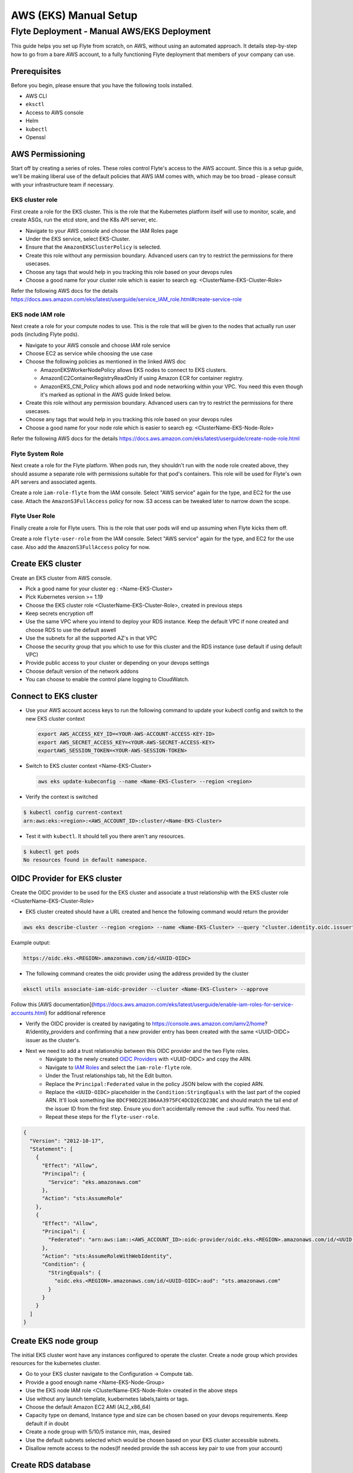 .. _deployment-aws-manual:

#######################
AWS (EKS) Manual Setup
#######################

************************************************
Flyte Deployment - Manual AWS/EKS Deployment
************************************************
This guide helps you set up Flyte from scratch, on AWS, without using an automated approach. It details step-by-step how to go from a bare AWS account, to a fully functioning Flyte deployment that members of your company can use.

Prerequisites
=============
Before you begin, please ensure that you have the following tools installed.

* AWS CLI
* ``eksctl``
* Access to AWS console
* Helm
* ``kubectl``
* Openssl

AWS Permissioning
=================
Start off by creating a series of roles. These roles control Flyte's access to the AWS account. Since this is a setup guide, we'll be making liberal use of the default policies that AWS IAM comes with, which may be too broad - please consult with your infrastructure team if necessary.

EKS cluster role
----------------
First create a role for the EKS cluster. This is the role that the Kubernetes platform itself will use to monitor, scale, and create ASGs, run the etcd store, and the K8s API server, etc.

* Navigate to your AWS console and choose the IAM Roles page
* Under the EKS service, select EKS-Cluster.
* Ensure that the ``AmazonEKSClusterPolicy`` is selected.
* Create this role without any permission boundary. Advanced users can try to restrict the permissions for there usecases.
* Choose any tags that would help in you tracking this role based on your devops rules
* Choose a good name for your cluster role which is easier to search eg: <ClusterName-EKS-Cluster-Role>

Refer the following AWS docs for the details
https://docs.aws.amazon.com/eks/latest/userguide/service_IAM_role.html#create-service-role

EKS node IAM role
-----------------
Next create a role for your compute nodes to use. This is the role that will be given to the nodes that actually run user pods (including Flyte pods).

* Navigate to your AWS console and choose IAM role service
* Choose EC2 as service while choosing the use case
* Choose the following policies as mentioned in the linked AWS doc

  * AmazonEKSWorkerNodePolicy allows EKS nodes to connect to EKS clusters.
  * AmazonEC2ContainerRegistryReadOnly if using Amazon ECR for container registry.
  * AmazonEKS_CNI_Policy which allows pod and node networking within your VPC. You need this even though it's marked
    as optional in the AWS guide linked below.

* Create this role without any permission boundary. Advanced users can try to restrict the permissions for there usecases.
* Choose any tags that would help in you tracking this role based on your devops rules
* Choose a good name for your node role which is easier to search eg: <ClusterName-EKS-Node-Role>

Refer the following AWS docs for the details
https://docs.aws.amazon.com/eks/latest/userguide/create-node-role.html

Flyte System Role
-----------------
Next create a role for the Flyte platform. When pods run, they shouldn't run with the node role created above, they should assume a separate role with permissions suitable for that pod's containers. This role will be used for Flyte's own API servers and associated agents.

Create a role ``iam-role-flyte`` from the IAM console. Select "AWS service" again for the type, and EC2 for the use case.
Attach the ``AmazonS3FullAccess`` policy for now. S3 access can be tweaked later to narrow down the scope.

Flyte User Role
----------------
Finally create a role for Flyte users.  This is the role that user pods will end up assuming when Flyte kicks them off.

Create a role ``flyte-user-role`` from the IAM console. Select "AWS service" again for the type, and EC2 for the use case. Also add the ``AmazonS3FullAccess`` policy for now.

Create EKS cluster
==================
Create an EKS cluster from AWS console.

* Pick a good name for your cluster eg : <Name-EKS-Cluster>
* Pick Kubernetes version >= 1.19
* Choose the EKS cluster role <ClusterName-EKS-Cluster-Role>, created in previous steps
* Keep secrets encryption off
* Use the same VPC where you intend to deploy your RDS instance. Keep the default VPC if none created and choose RDS to use the default aswell
* Use the subnets for all the supported AZ's in that VPC
* Choose the security group that you which to use for this cluster and the RDS instance (use default if using default VPC)
* Provide public access to your cluster or depending on your devops settings
* Choose default version of the network addons
* You can choose to enable the control plane logging to CloudWatch.

Connect to EKS cluster
======================
* Use your AWS account access keys to run the following command to update your kubectl config and switch to the new EKS cluster context

  .. code-block::

       export AWS_ACCESS_KEY_ID=<YOUR-AWS-ACCOUNT-ACCESS-KEY-ID>
       export AWS_SECRET_ACCESS_KEY=<YOUR-AWS-SECRET-ACCESS-KEY>
       exportAWS_SESSION_TOKEN=<YOUR-AWS-SESSION-TOKEN>

* Switch to EKS cluster context <Name-EKS-Cluster>

  .. code-block::

     aws eks update-kubeconfig --name <Name-EKS-Cluster> --region <region>

* Verify the context is switched

.. code-block:: bash

   $ kubectl config current-context
   arn:aws:eks:<region>:<AWS_ACCOUNT_ID>:cluster/<Name-EKS-Cluster>

* Test it with ``kubectl``. It should tell you there aren't any resources.

.. code-block::

   $ kubectl get pods
   No resources found in default namespace.

OIDC Provider for EKS cluster
=============================
Create the OIDC provider to be used for the EKS cluster and associate a trust relationship with the EKS cluster role <ClusterName-EKS-Cluster-Role>

* EKS cluster created should have a URL created and hence the following command would return the provider

.. code-block::

  aws eks describe-cluster --region <region> --name <Name-EKS-Cluster> --query "cluster.identity.oidc.issuer" --output text

Example output:

.. code-block::

  https://oidc.eks.<REGION>.amazonaws.com/id/<UUID-OIDC>

* The following command creates the oidc provider using the address provided by the cluster

.. code-block::

  eksctl utils associate-iam-oidc-provider --cluster <Name-EKS-Cluster> --approve

Follow this [AWS documentation](https://docs.aws.amazon.com/eks/latest/userguide/enable-iam-roles-for-service-accounts.html) for additional reference

* Verify the OIDC provider is created by navigating to https://console.aws.amazon.com/iamv2/home?#/identity_providers and confirming that a new provider entry has been created with the same <UUID-OIDC> issuer as the cluster's.

* Next we need to add a trust relationship between this OIDC provider and the two Flyte roles.
   * Navigate to the newly created `OIDC Providers <https://console.aws.amazon.com/iamv2/home?#/identity_providers>`__ with <UUID-OIDC> and copy the ARN.
   * Navigate to `IAM Roles <https://console.aws.amazon.com/iam/home#/roles>`__ and select the ``iam-role-flyte`` role.
   * Under the Trust relationships tab, hit the Edit button.
   * Replace the ``Principal:Federated`` value in the policy JSON below with the copied ARN.
   * Replace the ``<UUID-OIDC>`` placeholder in the ``Condition:StringEquals`` with the last part of the copied ARN. It'll look something like ``8DCF90D22E386AA3975FC4DCD2ECD23BC`` and should match the tail end of the issuer ID from the first step.
     Ensure you don't accidentally remove the ``:aud`` suffix. You need that.
   * Repeat these steps for the ``flyte-user-role``.

.. code-block::

   {
     "Version": "2012-10-17",
     "Statement": [
       {
         "Effect": "Allow",
         "Principal": {
           "Service": "eks.amazonaws.com"
         },
         "Action": "sts:AssumeRole"
       },
       {
         "Effect": "Allow",
         "Principal": {
           "Federated": "arn:aws:iam::<AWS_ACCOUNT_ID>:oidc-provider/oidc.eks.<REGION>.amazonaws.com/id/<UUID-OIDC>"
         },
         "Action": "sts:AssumeRoleWithWebIdentity",
         "Condition": {
           "StringEquals": {
             "oidc.eks.<REGION>.amazonaws.com/id/<UUID-OIDC>:aud": "sts.amazonaws.com"
           }
         }
       }
     ]
   }

Create EKS node group
=====================

The initial EKS cluster wont have any instances configured to operate the cluster. Create a node group which provides resources for the kubernetes cluster.

* Go to your EKS cluster navigate to the Configuration -> Compute tab.
* Provide a good enough name <Name-EKS-Node-Group>
* Use the EKS node IAM role <ClusterName-EKS-Node-Role> created in the above steps
* Use without any launch template, kuebernetes labels,taints or tags.
* Choose the default Amazon EC2 AMI (AL2_x86_64)
* Capacity type on demand, Instance type and size can be chosen based on your devops requirements. Keep default if in doubt
* Create a node group with 5/10/5 instance min, max, desired
* Use the default subnets selected which would be chosen based on your EKS cluster accessible subnets.
* Disallow remote access to the nodes(If needed provide the ssh access key pair to use from your account)

Create RDS database
===================
Next create a relational database. This database will be used by both the primary control plane service (Flyte Admin) and the Flyte memoization service (Data Catalog).

* Navigate to `RDS <https://console.aws.amazon.com/rds/home>`__ and create an Aurora engine with Postgres compatibility database
* Leave the Template as Production.
* Change the default cluster identifier to ``flyteadmin``.
* Set the master username to ``flyteadmin``.
* Choose a master password which you'll later use in your Helm template.

  * `Password <https://github.com/flyteorg/flyte/blob/3600badd2ad49ec2cd1f62752780f201212de3f3/helm/values-eks.yaml#L196>`_

* Leave Public access off.
* Choose the same VPC that your EKS cluster is in.
* In a separate tab, navigate to the EKS cluster page and make note of the security group attached to your cluster.
* Go back to the RDS page and in the security group section, add the EKS cluster's security group (feel free to leave the default as well). This will ensure you don't have to play around with security group rules in order for pods running in the cluster to access the RDS instance.
* Under the top level Additional configuration (there's a sub menu by the same name) under "Initial database name" enter ``flyteadmin`` as well.

Leave all the other settings as is and hit Create.

Check connectivity to RDS database from EKS cluster
===================================================
* Get the <RDS-HOST-NAME> by navigating to the database cluster and copying the writer instance endpoint.

We will use pgsql-postgres-client to verify DB connectivity

* Create a testdb namespace for trial

  .. code-block:: bash

     kubectl create ns testdb

* Run the following command with the username and password you used, and the host returned by AWS.

  .. code-block:: bash

     kubectl run pgsql-postgresql-client --rm --tty -i --restart='Never' --namespace testdb --image docker.io/bitnami/postgresql:11.7.0-debian-10-r9 --env="PGPASSWORD=<Password>" --command -- psql testdb --host <RDS-HOST-NAME> -U <Username> -d flyteadmin -p 5432

* If things are working fine then you should drop into a psql command prompt. Type ``\q`` to quit. If you make a mistake in the above command you may need to delete the pod created with ``kubectl -n testdb delete pod pgsql-postgresql-client``

* In case there are connectivity issues then you would see the following error. Please check the security groups on the Database and the EKS cluster.

.. code-block:: bash

   psql: warning: extra command-line argument "testdb" ignored
   psql: could not translate host name "database-2-instance-1.ce40o2y3b4os.us-east-2.rds.amazonaws.co" to address: Name or service not known
   pod "pgsql-postgresql-client" deleted
   pod flyte/pgsql-postgresql-client terminated (Error)

Install Amazon Loadbalancer Ingress Controller
==============================================

The cluster doesn't come with any ingress controllers so we have to install one separately. This one will create an AWS load balancer for K8s Ingress objects.

Before we begin, make sure all the subnets are tagged correctly for subnet discovery. The controller uses this for creating the ALB's.

* Go to your default VPC subnets. There would be 3 subnets for the 3 AZ's.
* Add 2 tags on all the three subnets
  Key kubernetes.io/role/elb Value 1
  Key kubernetes.io/cluster/<Name-EKS-Cluster> Value shared
* Refer this doc for additional details https://kubernetes-sigs.github.io/aws-load-balancer-controller/v2.1/deploy/subnet_discovery/

* Download IAM policy for the AWS Load Balancer Controller

  .. code-block::

     curl -o iam-policy.json https://raw.githubusercontent.com/kubernetes-sigs/aws-load-balancer-controller/v2.2.0/docs/install/iam_policy.json

* Create an IAM policy called AWSLoadBalancerControllerIAMPolicy(delete it if it already exists from IAM service)

  .. code-block::

     aws iam create-policy \
       --policy-name AWSLoadBalancerControllerIAMPolicy \
       --policy-document file://iam-policy.json

* Create a IAM role and ServiceAccount for the AWS Load Balancer controller, using the ARN from the step above.

  .. code-block::

     eksctl create iamserviceaccount \
     --cluster=<cluster-name> \
     --region=<region> \
     --namespace=kube-system \
     --name=aws-load-balancer-controller \
     --attach-policy-arn=arn:aws:iam::<AWS_ACCOUNT_ID>:policy/AWSLoadBalancerControllerIAMPolicy \
     --override-existing-serviceaccounts \
     --approve

* Add the EKS chart repo to helm

  .. code-block::

     helm repo add eks https://aws.github.io/eks-charts

*
  Install the TargetGroupBinding CRDs

  .. code-block::

     kubectl apply -k "github.com/aws/eks-charts/stable/aws-load-balancer-controller//crds?ref=master"

*
  Install the load balancer controller using helm

.. code-block::

   helm install aws-load-balancer-controller eks/aws-load-balancer-controller -n kube-system --set clusterName=<Name-EKS-Cluster> --set serviceAccount.create=false --set serviceAccount.name=aws-load-balancer-controller


* Verify load balancer webhook service is running in kube-system ns

.. code-block::

   kubectl get service -n kube-system

Sample o/p

.. code-block::

   NAME                                TYPE        CLUSTER-IP     EXTERNAL-IP   PORT(S)         AGE
   aws-load-balancer-webhook-service   ClusterIP   10.100.255.5   <none>        443/TCP         95s
   kube-dns                            ClusterIP   10.100.0.10    <none>        53/UDP,53/TCP   75m

.. code-block::

   $ kubectl get pods -n kube-system
   NAME                                            READY   STATUS    RESTARTS   AGE
   aws-load-balancer-controller-674869f987-brfkj   1/1     Running   0          11s
   aws-load-balancer-controller-674869f987-tpwvn   1/1     Running   0          11s


* Use this doc for any additional installation instructions
  https://kubernetes-sigs.github.io/aws-load-balancer-controller/v2.2/deploy/installation/


SSL Certificate
===============
In order to use SSL (which we need to use gRPC clients), we next need to create an SSL certificate. We realize that
you may need to work with your infrastructure team to acquire a legitimate certificate, so the first set of instructions
help you get going with a self-signed certificate. These are of course not secure and will show up as a security warning
to any users, so we recommend deploying a legitimate certificate as soon as possible.

Self-Signed Method (Insecure)
-----------------------------

Generate a self signed cert using open ssl and get the <KEY> and <CRT> file.

#. Define req.conf file with the following contents.

  .. code-block::

       [req]
       distinguished_name = req_distinguished_name
       x509_extensions = v3_req
       prompt = no
       [req_distinguished_name]
       C = US
       ST = WA
       L = Seattle
       O = Flyte
       OU = IT
       CN = flyte.example.org
       emailAddress = dummyuser@flyte.org
       [v3_req]
       keyUsage = keyEncipherment, dataEncipherment
       extendedKeyUsage = serverAuth
       subjectAltName = @alt_names
       [alt_names]
       DNS.1 = flyte.example.org

#. Use openssl to generate the KEY and CRT files.

   .. code-block::

      openssl req -x509 -nodes -days 3649 -newkey rsa:2048 -keyout key.out -out crt.out -config req.conf -extensions 'v3_req'

#. Create ARN for the cert.

   .. code-block::

      aws acm import-certificate --certificate fileb://crt.out --private-key fileb://key.out --region <REGION>

Production
----------

Generate a cert from the CA used by your org and get the <KEY> and <CRT>
Flyte doesn't manage the lifecycle of certificates so this will need to be managed by your security or infrastructure team.

AWS docs for importing the cert https://docs.aws.amazon.com/acm/latest/userguide/import-certificate-prerequisites.html
Requesting a public cert issued by ACM Private CA https://docs.aws.amazon.com/acm/latest/userguide/gs-acm-request-public.html#request-public-console

Note the generated ARN. Let's calls it <CERT-ARN> in this doc which we will use to replace in our values-eks.yaml

Use AWS Certificate manager for generating the SSL certificate to host your hosted flyte installation


Create S3 Bucket
================
* Create an S3 bucket without public access.
* Choose a good name for it  <ClusterName-Bucket>
* Use the same region as the EKS cluster


Create a Log Group
==================
Navigate to the `AWS Cloudwatch <https://console.aws.amazon.com/cloudwatch/home>`__ page and create a Log Group.
Give it a reasonable name like ``flyteplatform``.

Time for Helm
=============

Installing Flyte
-----------------
#. Add helm registry for flyte

.. code-block:: bash

   helm repo add flyteorg https://flyteorg.github.io/flyte

#. Update values

Search and replace the following

.. list-table:: Helm EKS Values
   :widths: 25 25 75
   :header-rows: 1

   * - Placeholder
     - Description
     - Sample Value
   * - ``<ACCOUNT_NUMBER>``
     - The AWS Account ID
     - ``173113148371``
   * - ``<AWS_REGION>``
     - The region your EKS cluster is in
     - ``us-east-2``
   * - ``<RDS_HOST_DNS>``
     - DNS entry for your Aurora instance
     - ``flyteadmin.cluster-cuvm8rpzqloo.us-east-2.rds.amazonaws.com``
   * - ``<BUCKET_NAME>``
     - Bucket used by Flyte
     - ``my-sample-s3-bucket``
   * - ``<DB_PASSWORD>``
     - The password in plaintext for your RDS instance
     - awesomesauce
   * - ``<LOG_GROUP_NAME>``
     - CloudWatch Log Group
     - ``flyteplatform``
   * - ``<CERTIFICATE_ARN>``
     - ARN of the self-signed (or official) certificate
     - ``arn:aws:acm:us-east-2:173113148371:certificate/763d12d5-490d-4e1e-a4cc-4b28d143c2b4``
   * - ``<REDIS_HOST_URL>``
     - DNS entry for your redis instance
     - ``redis-resource-manager:6379``
   * - ``<REDIS_HOST_KEY>``
     - The password in plaintext for your Redis instance
     - ``mypassword``

#. Install Flyte

.. code-block:: bash

   cd helm
   helm install -n flyte -f values-eks.yaml --create-namespace flyte flyteorg/flyte-core


#. Verify all the pods have come up correctly

.. code-block:: bash

   kubectl get pods -n flyte

Uninstalling Flyte
------------------

.. code-block:: bash

   helm uninstall -n flyte flyte

Upgrading Flyte
---------------

.. code-block:: bash

   helm upgrade -n flyte -f values-eks.yaml --create-namespace flyte flyteorg/flyte-core

Connecting to Flyte
===================

Flyte can be accessed using the UI console or your terminal

* First, find the Flyte endpoint created by the ALB ingress controller.

.. code-block:: bash

   $ kubectl -n flyte get ingress

   NAME         CLASS    HOSTS   ADDRESS                                                       PORTS   AGE
   flyte        <none>   *       k8s-flyte-8699360f2e-1590325550.us-east-2.elb.amazonaws.com   80      3m50s
   flyte-grpc   <none>   *       k8s-flyte-8699360f2e-1590325550.us-east-2.elb.amazonaws.com   80      3m49s

<FLYTE-ENDPOINT> = Value in ADDRESS column and both will be the same as the same port is used for both GRPC and HTTP.


* Connecting to flytectl CLI

Generate flytectl config for your flyte cluster. Use `--insecure` flag for self-signed cert;

.. code-block:: bash
   # Generate config for production cluster
   flytectl config init --host=<FLYTE-ENDPOINT> --storage

Manually update the `insecureSkipVerify: true` config in `~/.flyte/config.yaml` (only required if using a self-signed cert. Caution: not to be used in production)

.. code-block::

    admin:
     # For GRPC endpoints you might want to use dns:///flyte.myexample.com
     endpoint: dns:///<FLYTE-ENDPOINT>
     insecureSkipVerify: true # only required if using a self-signed cert. Caution: not to be used in production
     insecure: true
    logger:
     show-source: true
     level: 0
    storage:
      kind: s3
      config:
        auth_type: iam
        region: <REGION> # Example: us-east-2
      container: <ClusterName-Bucket> # Example my-bucket. Flyte k8s cluster / service account for execution should have access to this bucket

Accessing Flyte Console (web UI)
================================

* Use the https://<FLYTE-ENDPOINT>/console to get access to flyteconsole UI
* Ignore the certificate error if using a self signed cert

Troubleshooting
===============


* If flyteadmin pod is not coming up, then describe the pod and check which of the container or init-containers had an error.

.. code-block:: bash

   kubectl describe pod/<flyteadmin-pod-instance> -n flyte

Then check the logs for the container which failed.
eg: to check for run-migrations init container do this. If you see connectivity issue then check your security group rules on the DB and eks cluster. Authentication issues then check you have used the same password in helm and RDS DB creation. (Note : Using Cloud formation template make sure passwords are not double/single quoted)

.. code-block:: bash

   kubectl logs -f <flyteadmin-pod-instance> run-migrations -n flyte


* Increasing log level for flytectl
  Change your logger config to this
  .. code-block::

     logger:
     show-source: true
     level: 6
